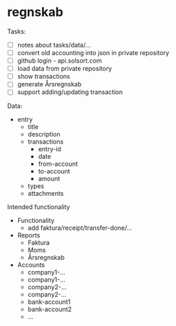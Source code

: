 * regnskab [[https://regnskab.solsort.com/icon-small.png]]

Tasks:

- [ ] notes about tasks/data/...
- [ ] convert old accounting into json in private repository
- [ ] github login - api.solsort.com
- [ ] load data from private repository
- [ ] show transactions
- [ ] generate Årsregnskab
- [ ] support adding/updating transaction

Data:

- entry
  - title
  - description
  - transactions
    - entry-id
    - date
    - from-account
    - to-account
    - amount
  - types
  - attachments

Intended functionality

- Functionality
  - add faktura/receipt/transfer-done/...
- Reports
  - Faktura
  - Moms
  - Årsregnskab
- Accounts
  - company1-...
  - company1-...
  - company2-...
  - company2-...
  - bank-account1
  - bank-account2
  - ...


